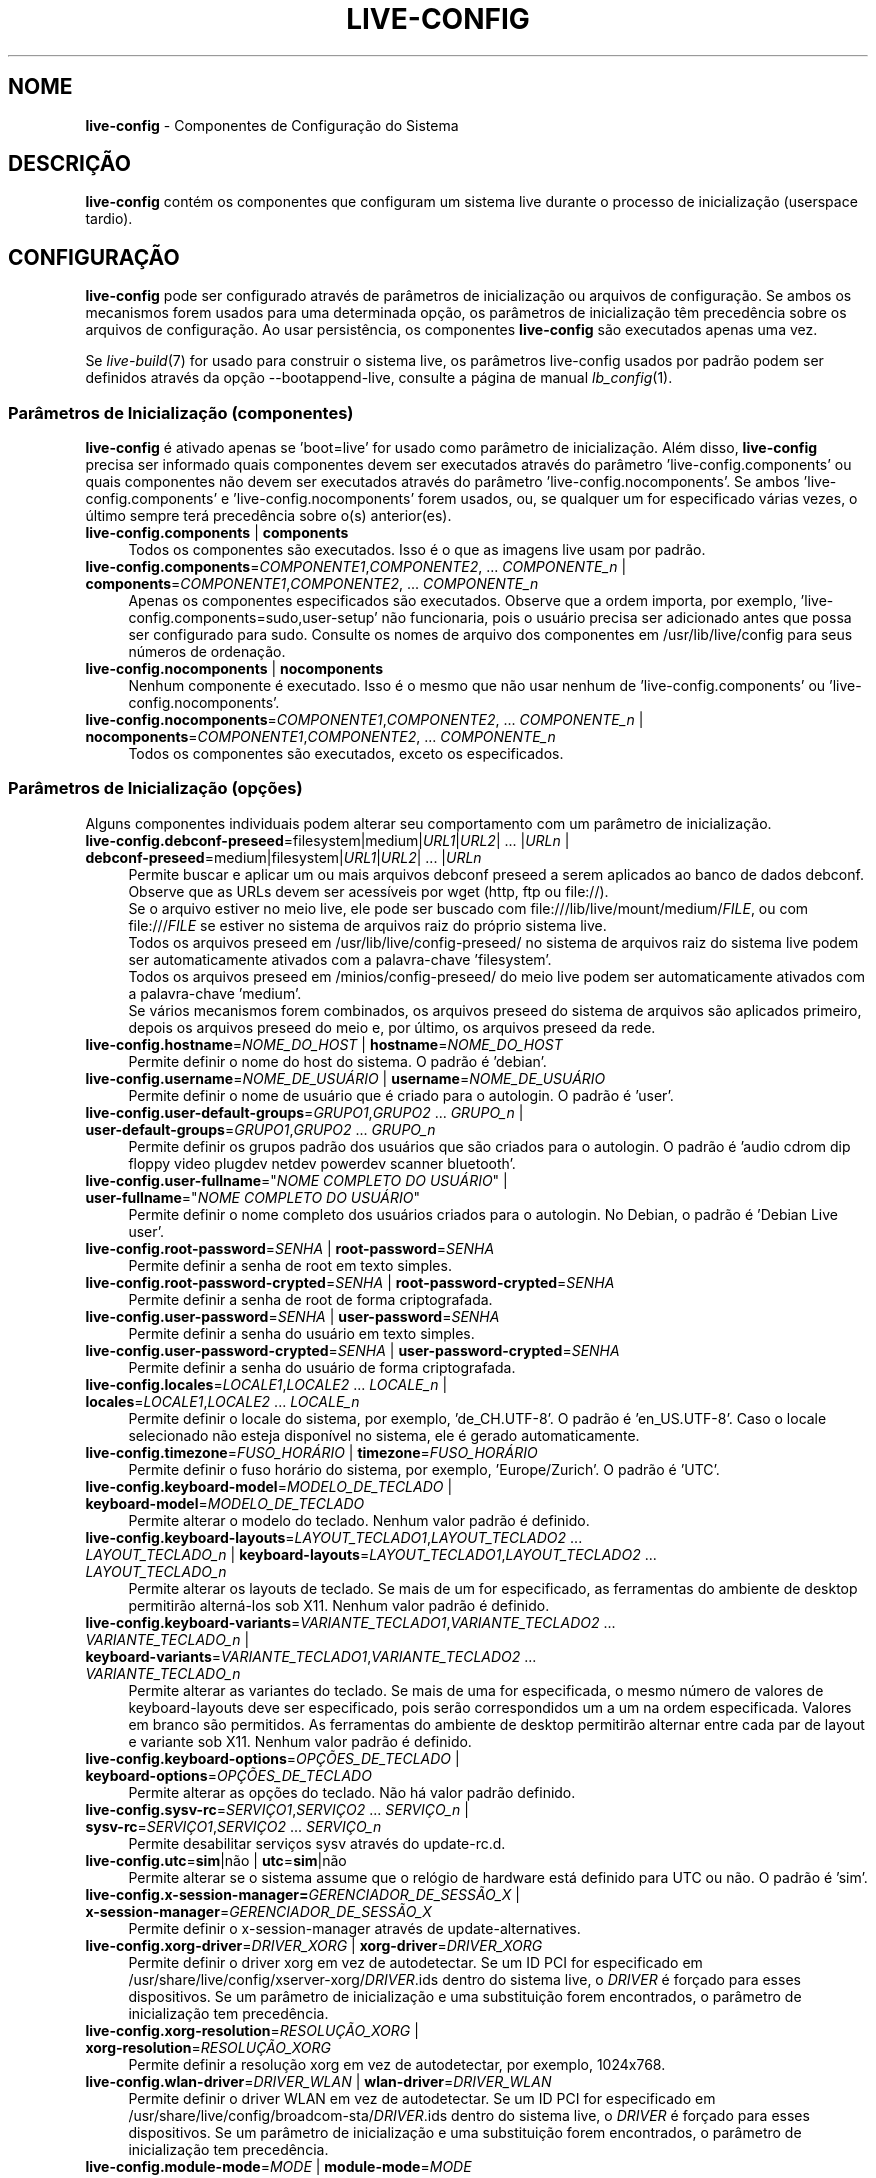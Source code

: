 .\" live-config(7) - System Configuration Components
.\" Copyright (C) 2016-2020 The Debian Live team
.\" Copyright (C) 2006-2015 Daniel Baumann <mail@daniel-baumann.ch>
.\" Copyright (C) 2025 crims0n <crims0n@minios.dev>
.\"
.\" This program comes with ABSOLUTELY NO WARRANTY; for details see COPYING.
.\" This is free software, and you are welcome to redistribute it
.\" under certain conditions; see COPYING for details.
.\"
.\"
.\"*******************************************************************
.\"
.\" This file was generated with po4a. Translate the source file.
.\"
.\"*******************************************************************
.TH LIVE\-CONFIG 7 2025\-06\-08 11.0.5 "Projeto MiniOS Live"

.SH NOME
\fBlive\-config\fP \- Componentes de Configuração do Sistema

.SH DESCRIÇÃO
\fBlive\-config\fP contém os componentes que configuram um sistema live durante
o processo de inicialização (userspace tardio).

.SH CONFIGURAÇÃO
\fBlive\-config\fP pode ser configurado através de parâmetros de inicialização
ou arquivos de configuração. Se ambos os mecanismos forem usados para uma
determinada opção, os parâmetros de inicialização têm precedência sobre os
arquivos de configuração. Ao usar persistência, os componentes
\fBlive\-config\fP são executados apenas uma vez.
.PP
Se \fIlive\-build\fP(7) for usado para construir o sistema live, os parâmetros
live\-config usados por padrão podem ser definidos através da opção
\-\-bootappend\-live, consulte a página de manual \fIlb_config\fP(1).

.SS "Parâmetros de Inicialização (componentes)"
\fBlive\-config\fP é ativado apenas se 'boot=live' for usado como parâmetro de
inicialização. Além disso, \fBlive\-config\fP precisa ser informado quais
componentes devem ser executados através do parâmetro
\&'live\-config.components' ou quais componentes não devem ser executados
através do parâmetro 'live\-config.nocomponents'. Se ambos
\&'live\-config.components' e 'live\-config.nocomponents' forem usados, ou, se
qualquer um for especificado várias vezes, o último sempre terá precedência
sobre o(s) anterior(es).

.IP "\fBlive\-config.components\fP | \fBcomponents\fP" 4
Todos os componentes são executados. Isso é o que as imagens live usam por
padrão.
.IP "\fBlive\-config.components\fP=\fICOMPONENTE1\fP,\fICOMPONENTE2\fP, ... \fICOMPONENTE_n\fP | \fBcomponents\fP=\fICOMPONENTE1\fP,\fICOMPONENTE2\fP, ... \fICOMPONENTE_n\fP" 4
Apenas os componentes especificados são executados. Observe que a ordem
importa, por exemplo, 'live\-config.components=sudo,user\-setup' não
funcionaria, pois o usuário precisa ser adicionado antes que possa ser
configurado para sudo. Consulte os nomes de arquivo dos componentes em
/usr/lib/live/config para seus números de ordenação.
.IP "\fBlive\-config.nocomponents\fP | \fBnocomponents\fP" 4
Nenhum componente é executado. Isso é o mesmo que não usar nenhum de
\&'live\-config.components' ou 'live\-config.nocomponents'.
.IP "\fBlive\-config.nocomponents\fP=\fICOMPONENTE1\fP,\fICOMPONENTE2\fP, ... \fICOMPONENTE_n\fP | \fBnocomponents\fP=\fICOMPONENTE1\fP,\fICOMPONENTE2\fP, ... \fICOMPONENTE_n\fP" 4
Todos os componentes são executados, exceto os especificados.

.SS "Parâmetros de Inicialização (opções)"
Alguns componentes individuais podem alterar seu comportamento com um
parâmetro de inicialização.

.IP "\fBlive\-config.debconf\-preseed\fP=filesystem|medium|\fIURL1\fP|\fIURL2\fP| ... |\fIURLn\fP | \fBdebconf\-preseed\fP=medium|filesystem|\fIURL1\fP|\fIURL2\fP| ... |\fIURLn\fP" 4
Permite buscar e aplicar um ou mais arquivos debconf preseed a serem
aplicados ao banco de dados debconf. Observe que as URLs devem ser
acessíveis por wget (http, ftp ou file://).
.br
Se o arquivo estiver no meio live, ele pode ser buscado com
file:///lib/live/mount/medium/\fIFILE\fP, ou com file:///\fIFILE\fP se estiver no
sistema de arquivos raiz do próprio sistema live.
.br
Todos os arquivos preseed em /usr/lib/live/config\-preseed/ no sistema de
arquivos raiz do sistema live podem ser automaticamente ativados com a
palavra\-chave 'filesystem'.
.br
Todos os arquivos preseed em /minios/config\-preseed/ do meio live podem ser
automaticamente ativados com a palavra\-chave 'medium'.
.br
Se vários mecanismos forem combinados, os arquivos preseed do sistema de
arquivos são aplicados primeiro, depois os arquivos preseed do meio e, por
último, os arquivos preseed da rede.
.IP "\fBlive\-config.hostname\fP=\fINOME_DO_HOST\fP | \fBhostname\fP=\fINOME_DO_HOST\fP" 4
Permite definir o nome do host do sistema. O padrão é 'debian'.
.IP "\fBlive\-config.username\fP=\fINOME_DE_USUÁRIO\fP | \fBusername\fP=\fINOME_DE_USUÁRIO\fP" 4
Permite definir o nome de usuário que é criado para o autologin. O padrão é
\&'user'.
.IP "\fBlive\-config.user\-default\-groups\fP=\fIGRUPO1\fP,\fIGRUPO2\fP ... \fIGRUPO_n\fP | \fBuser\-default\-groups\fP=\fIGRUPO1\fP,\fIGRUPO2\fP ... \fIGRUPO_n\fP" 4
Permite definir os grupos padrão dos usuários que são criados para o
autologin. O padrão é 'audio cdrom dip floppy video plugdev netdev powerdev
scanner bluetooth'.
.IP "\fBlive\-config.user\-fullname\fP=\(dq\fINOME COMPLETO DO USUÁRIO\fP\(dq | \fBuser\-fullname\fP=\(dq\fINOME COMPLETO DO USUÁRIO\fP\(dq" 4
Permite definir o nome completo dos usuários criados para o autologin. No
Debian, o padrão é 'Debian Live user'.
.IP "\fBlive\-config.root\-password\fP=\fISENHA\fP | \fBroot\-password\fP=\fISENHA\fP" 4
Permite definir a senha de root em texto simples.
.IP "\fBlive\-config.root\-password\-crypted\fP=\fISENHA\fP | \fBroot\-password\-crypted\fP=\fISENHA\fP" 4
Permite definir a senha de root de forma criptografada.
.IP "\fBlive\-config.user\-password\fP=\fISENHA\fP | \fBuser\-password\fP=\fISENHA\fP" 4
Permite definir a senha do usuário em texto simples.
.IP "\fBlive\-config.user\-password\-crypted\fP=\fISENHA\fP | \fBuser\-password\-crypted\fP=\fISENHA\fP" 4
Permite definir a senha do usuário de forma criptografada.
.IP "\fBlive\-config.locales\fP=\fILOCALE1\fP,\fILOCALE2\fP ... \fILOCALE_n\fP | \fBlocales\fP=\fILOCALE1\fP,\fILOCALE2\fP ... \fILOCALE_n\fP" 4
Permite definir o locale do sistema, por exemplo, 'de_CH.UTF\-8'. O padrão é
\&'en_US.UTF\-8'. Caso o locale selecionado não esteja disponível no sistema,
ele é gerado automaticamente.
.IP "\fBlive\-config.timezone\fP=\fIFUSO_HORÁRIO\fP | \fBtimezone\fP=\fIFUSO_HORÁRIO\fP" 4
Permite definir o fuso horário do sistema, por exemplo, 'Europe/Zurich'. O
padrão é 'UTC'.
.IP "\fBlive\-config.keyboard\-model\fP=\fIMODELO_DE_TECLADO\fP | \fBkeyboard\-model\fP=\fIMODELO_DE_TECLADO\fP" 4
Permite alterar o modelo do teclado. Nenhum valor padrão é definido.
.IP "\fBlive\-config.keyboard\-layouts\fP=\fILAYOUT_TECLADO1\fP,\fILAYOUT_TECLADO2\fP ... \fILAYOUT_TECLADO_n\fP | \fBkeyboard\-layouts\fP=\fILAYOUT_TECLADO1\fP,\fILAYOUT_TECLADO2\fP ... \fILAYOUT_TECLADO_n\fP" 4
Permite alterar os layouts de teclado. Se mais de um for especificado, as
ferramentas do ambiente de desktop permitirão alterná\-los sob X11. Nenhum
valor padrão é definido.
.IP "\fBlive\-config.keyboard\-variants\fP=\fIVARIANTE_TECLADO1\fP,\fIVARIANTE_TECLADO2\fP ... \fIVARIANTE_TECLADO_n\fP | \fBkeyboard\-variants\fP=\fIVARIANTE_TECLADO1\fP,\fIVARIANTE_TECLADO2\fP ... \fIVARIANTE_TECLADO_n\fP" 4
Permite alterar as variantes do teclado. Se mais de uma for especificada, o
mesmo número de valores de keyboard\-layouts deve ser especificado, pois
serão correspondidos um a um na ordem especificada. Valores em branco são
permitidos. As ferramentas do ambiente de desktop permitirão alternar entre
cada par de layout e variante sob X11. Nenhum valor padrão é definido.
.IP "\fBlive\-config.keyboard\-options\fP=\fIOPÇÕES_DE_TECLADO\fP | \fBkeyboard\-options\fP=\fIOPÇÕES_DE_TECLADO\fP" 4
Permite alterar as opções do teclado. Não há valor padrão definido.
.IP "\fBlive\-config.sysv\-rc\fP=\fISERVIÇO1\fP,\fISERVIÇO2\fP ... \fISERVIÇO_n\fP | \fBsysv\-rc\fP=\fISERVIÇO1\fP,\fISERVIÇO2\fP ... \fISERVIÇO_n\fP" 4
Permite desabilitar serviços sysv através do update\-rc.d.
.IP "\fBlive\-config.utc\fP=\fBsim\fP|não | \fButc\fP=\fBsim\fP|não" 4
Permite alterar se o sistema assume que o relógio de hardware está definido
para UTC ou não. O padrão é 'sim'.
.IP "\fBlive\-config.x\-session\-manager=\fP\fIGERENCIADOR_DE_SESSÃO_X\fP | \fBx\-session\-manager\fP=\fIGERENCIADOR_DE_SESSÃO_X\fP" 4
Permite definir o x\-session\-manager através de update\-alternatives.
.IP "\fBlive\-config.xorg\-driver\fP=\fIDRIVER_XORG\fP | \fBxorg\-driver\fP=\fIDRIVER_XORG\fP" 4
Permite definir o driver xorg em vez de autodetectar. Se um ID PCI for
especificado em /usr/share/live/config/xserver\-xorg/\fIDRIVER\fP.ids dentro do
sistema live, o \fIDRIVER\fP é forçado para esses dispositivos. Se um parâmetro
de inicialização e uma substituição forem encontrados, o parâmetro de
inicialização tem precedência.
.IP "\fBlive\-config.xorg\-resolution\fP=\fIRESOLUÇÃO_XORG\fP | \fBxorg\-resolution\fP=\fIRESOLUÇÃO_XORG\fP" 4
Permite definir a resolução xorg em vez de autodetectar, por exemplo,
1024x768.
.IP "\fBlive\-config.wlan\-driver\fP=\fIDRIVER_WLAN\fP | \fBwlan\-driver\fP=\fIDRIVER_WLAN\fP" 4
Permite definir o driver WLAN em vez de autodetectar. Se um ID PCI for
especificado em /usr/share/live/config/broadcom\-sta/\fIDRIVER\fP.ids dentro do
sistema live, o \fIDRIVER\fP é forçado para esses dispositivos. Se um parâmetro
de inicialização e uma substituição forem encontrados, o parâmetro de
inicialização tem precedência.
.IP "\fBlive\-config.module\-mode\fP=\fIMODE\fP | \fBmodule\-mode\fP=\fIMODE\fP" 4
Permite especificar o modo de módulo para configuração ao vivo. Quando
definido como "mesclado", o sistema atualizará as contas de usuário,
reconstruirá os caches e atualizará as configurações dos pacotes para que as
alterações de configuração sejam integradas dinamicamente ao sistema em
execução.
.IP "\fBlive\-config.hooks\fP=filesystem|medium|\fIURL1\fP|\fIURL2\fP| ... |\fIURLn\fP | \fBhooks\fP=medium|filesystem|\fIURL1\fP|\fIURL2\fP| ... |\fIURLn\fP" 4
Permite buscar e executar um ou mais arquivos arbitrários. Observe que as
URLs devem ser acessíveis por wget (http, ftp ou file://), os arquivos são
executados em /tmp do sistema live em execução, e que os arquivos precisam
de suas dependências, se houver, já instaladas, por exemplo, se um script
python precisar ser executado, o sistema precisa ter python
instalado. Alguns hooks para casos de uso comuns estão disponíveis em
/usr/share/doc/live\-config/examples/hooks/.
.br
Se o arquivo estiver no meio live, ele pode ser buscado com
file:///lib/live/mount/medium/\fIFILE\fP, ou com file:///\fIFILE\fP se estiver no
sistema de arquivos raiz do próprio sistema live.
.br
Todos os hooks em /usr/lib/live/config\-hooks/ no sistema de arquivos raiz do
sistema live podem ser automaticamente ativados com a palavra\-chave
\&'filesystem'.
.br
Todos os hooks em /minios/config\-hooks/ do meio live podem ser
automaticamente ativados com a palavra\-chave 'medium'.
.br
Se vários mecanismos forem combinados, os hooks do sistema de arquivos são
executados primeiro, depois os hooks do meio e, por último, os hooks de
rede.

.SS "Parâmetros de Inicialização (atalhos)"
Para alguns casos de uso comuns onde seria necessário combinar vários
parâmetros individuais, \fBlive\-config\fP oferece atalhos. Isso permite ter
total granularidade sobre todas as opções, bem como manter as coisas
simples.

.IP "\fBlive\-config.noroot\fP | \fBnoroot\fP" 4
Desabilita sudo e policykit, o usuário não pode obter privilégios de root no
sistema.
.IP "\fBlive\-config.noautologin\fP | \fBnoautologin\fP" 4
Desabilita o login automático do console e o autologin gráfico.
.IP "\fBlive\-config.nottyautologin\fP | \fBnottyautologin\fP" 4
Desabilita o login automático no console, não afetando o autologin gráfico.
.IP "\fBlive\-config.nox11autologin\fP | \fBnox11autologin\fP" 4
Desabilita o login automático com qualquer gerenciador de exibição, não
afetando o autologin tty.

.SS "Parâmetros de Inicialização (opções especiais)"
Para casos de uso especiais, existem alguns parâmetros de inicialização
especiais.

.IP "\fBlive\-config.debug\fP | \fBdebug\fP" 4
Ativa a saída de depuração em live\-config.

.SS "Arquivos de Configuração"
\fBlive\-config\fP pode ser configurado (mas não ativado) através de arquivos de
configuração. Tudo, exceto os atalhos que podem ser configurados com um
parâmetro de inicialização, também pode ser configurado através de um ou
mais arquivos. Se arquivos de configuração forem usados, o parâmetro
\&'boot=live' ainda é necessário para ativar \fBlive\-config\fP.
.PP
\fBNota:\fP Se arquivos de configuração forem usados, (preferencialmente) todos
os parâmetros de inicialização devem ser colocados na variável
\fBLIVE_CONFIG_CMDLINE\fP, ou variáveis individuais podem ser definidas. Se
variáveis individuais forem usadas, o usuário é obrigado a garantir que
todas as variáveis necessárias estejam definidas para criar uma configuração
válida.
.PP
Arquivos de configuração podem ser colocados no próprio sistema de arquivos
raiz (/etc/live/config.conf, /etc/live/config.conf.d/*.conf), ou na mídia
live (minios/config.conf, minios/config.conf.d/*.conf). Se ambos os locais
forem usados para uma determinada opção, os da mídia live têm precedência
sobre os do sistema de arquivos raiz.
.PP
Although the configuration files placed in the configuration directories do
not require a particular name, it is suggested for consistency reasons to
either use 'vendor.conf' or 'project.conf' as a naming scheme (whereas
\&'vendor' or 'project' is replaced with the actual name, resulting in a
filename like 'progress\-linux.conf').
.PP
O conteúdo real dos arquivos de configuração consiste em uma ou mais das
seguintes variáveis.

.IP "\fBLIVE_CONFIG_CMDLINE\fP=\fIPARÂMETRO1\fP \fIPARÂMETRO2\fP ... \fIPARÂMETRO_n\fP" 4
Esta variável corresponde à linha de comando do carregador de inicialização.
.IP "\fBLIVE_CONFIG_COMPONENTS\fP=\fICOMPONENTE1\fP,\fICOMPONENTE2\fP, ... \fICOMPONENTE_n\fP" 4
Esta variável corresponde ao parâmetro
\&'\fBlive\-config.components\fP=\fICOMPONENTE1\fP,\fICOMPONENTE2\fP,
\&... \fICOMPONENTE_n\fP'.
.IP "\fBLIVE_CONFIG_NOCOMPONENTS\fP=\fICOMPONENTE1\fP,\fICOMPONENTE2\fP, ... \fICOMPONENTE_n\fP" 4
Esta variável corresponde ao parâmetro
\&'\fBlive\-config.nocomponents\fP=\fICOMPONENTE1\fP,\fICOMPONENTE2\fP,
\&... \fICOMPONENTE_n\fP'.
.IP "\fBLIVE_DEBCONF_PRESEED\fP=filesystem|medium|\fIURL1\fP|\fIURL2\fP| ... |\fIURLn\fP" 4
Esta variável corresponde ao parâmetro
\&'\fBlive\-config.debconf\-preseed\fP=filesystem|medium|\fIURL1\fP|\fIURL2\fP|
\&... |\fIURLn\fP'.
.IP \fBLIVE_HOSTNAME\fP=\fINOME_DO_HOST\fP 4
Esta variável corresponde ao parâmetro
\&'\fBlive\-config.hostname\fP=\fINOME_DO_HOST\fP'.
.IP \fBLIVE_USERNAME\fP=\fINOME_DE_USUÁRIO\fP 4
Esta variável corresponde ao parâmetro
\&'\fBlive\-config.username\fP=\fINOME_DE_USUÁRIO\fP'.
.IP "\fBLIVE_USER_DEFAULT_GROUPS\fP=\fIGRUPO1\fP,\fIGRUPO2\fP ... \fIGRUPO_n\fP" 4
Esta variável corresponde ao parâmetro
\&'\fBlive\-config.user\-default\-groups\fP="\fIGRUPO1\fP,\fIGRUPO2\fP ... \fIGRUPO_n\fP"'.
.IP "\fBLIVE_USER_FULLNAME\fP=\(dq\fINOME COMPLETO DO USUÁRIO\fP\(dq" 4
Esta variável corresponde ao parâmetro '\fBlive\-config.user\-fullname\fP="\fINOME COMPLETO DO USUÁRIO\fP"'.
.IP \fBLIVE_ROOT_PASSWORD\fP=\fISENHA\fP 4
Esta variável corresponde ao parâmetro
\&'\fBlive\-config.root\-password\fP=\fISENHA\fP'. Ela especifica a senha de root em
texto simples.
.IP \fBLIVE_ROOT_PASSWORD_CRYPTED\fP=\fISENHA\fP 4
Esta variável corresponde ao parâmetro
\&'\fBlive\-config.root\-password\-crypted\fP=\fISENHA\fP'. Ela especifica a senha de
root em formato criptografado.
.IP \fBLIVE_USER_PASSWORD\fP=\fISENHA\fP 4
Esta variável corresponde ao parâmetro
\&'\fBlive\-config.user\-password\fP=\fISENHA\fP'. Ela especifica a senha do usuário
em texto simples.
.IP \fBLIVE_USER_PASSWORD_CRYPTED\fP=\fISENHA\fP 4
Esta variável corresponde ao parâmetro
\&'\fBlive\-config.user\-password\-crypted\fP=\fISENHA\fP'. Ela especifica a senha do
usuário em formato criptografado.
.IP "\fBLIVE_LOCALES\fP=\fILOCALE1\fP,\fILOCALE2\fP ... \fILOCALE_n\fP" 4
Esta variável corresponde ao parâmetro
\&'\fBlive\-config.locales\fP=\fILOCALE1\fP,\fILOCALE2\fP ... \fILOCALE_n\fP'.
.IP \fBLIVE_TIMEZONE\fP=\fIFUSO_HORÁRIO\fP 4
Esta variável corresponde ao parâmetro
\&'\fBlive\-config.timezone\fP=\fIFUSO_HORÁRIO\fP'.
.IP \fBLIVE_KEYBOARD_MODEL\fP=\fIMODELO_DE_TECLADO\fP 4
Esta variável corresponde ao parâmetro
\&'\fBlive\-config.keyboard\-model\fP=\fIMODELO_DE_TECLADO\fP'.
.IP "\fBLIVE_KEYBOARD_LAYOUTS\fP=\fILAYOUT_TECLADO1\fP,\fILAYOUT_TECLADO2\fP ... \fILAYOUT_TECLADO_n\fP" 4
Esta variável corresponde ao parâmetro
\&'\fBlive\-config.keyboard\-layouts\fP=\fILAYOUT_TECLADO1\fP,\fILAYOUT_TECLADO2\fP
\&... \fILAYOUT_TECLADO_n\fP'.
.IP "\fBLIVE_KEYBOARD_VARIANTS\fP=\fIVARIANTE_TECLADO1\fP,\fIVARIANTE_TECLADO2\fP ... \fIVARIANTE_TECLADO_n\fP" 4
Esta variável corresponde ao parâmetro
\&'\fBlive\-config.keyboard\-variants\fP=\fIVARIANTE_TECLADO1\fP,\fIVARIANTE_TECLADO2\fP
\&... \fIVARIANTE_TECLADO_n\fP'.
.IP \fBLIVE_KEYBOARD_OPTIONS\fP=\fIOPÇÕES_DE_TECLADO\fP 4
Esta variável corresponde ao parâmetro
\&'\fBlive\-config.keyboard\-options\fP=\fIOPÇÕES_DE_TECLADO\fP'.
.IP "\fBLIVE_SYSV_RC\fP=\fISERVIÇO1\fP,\fISERVIÇO2\fP ... \fISERVIÇO_n\fP" 4
Esta variável corresponde ao parâmetro
\&'\fBlive\-config.sysv\-rc\fP=\fISERVIÇO1\fP,\fISERVIÇO2\fP ... \fISERVIÇO_n\fP'.
.IP \fBLIVE_UTC\fP=\fBsim\fP|não 4
Esta variável corresponde ao parâmetro '\fBlive\-config.utc\fP=\fBsim\fP|não'.
.IP \fBLIVE_X_SESSION_MANAGER\fP=\fIGERENCIADOR_DE_SESSÃO_X\fP 4
Esta variável corresponde ao parâmetro
\&'\fBlive\-config.x\-session\-manager\fP=\fIGERENCIADOR_DE_SESSÃO_X\fP'.
.IP \fBLIVE_XORG_DRIVER\fP=\fIDRIVER_XORG\fP 4
Esta variável corresponde ao parâmetro
\&'\fBlive\-config.xorg\-driver\fP=\fIDRIVER_XORG\fP'.
.IP \fBLIVE_XORG_RESOLUTION\fP=\fIRESOLUÇÃO_XORG\fP 4
Esta variável corresponde ao parâmetro
\&'\fBlive\-config.xorg\-resolution\fP=\fIRESOLUÇÃO_XORG\fP'.
.IP \fBLIVE_WLAN_DRIVER\fP=\fIDRIVER_WLAN\fP 4
Esta variável corresponde ao parâmetro
\&'\fBlive\-config.wlan\-driver\fP=\fIDRIVER_WLAN\fP'.
.IP "\fBLIVE_HOOKS\fP=filesystem|medium|\fIURL1\fP|\fIURL2\fP| ... |\fIURLn\fP" 4
Esta variável corresponde ao parâmetro
\&'\fBlive\-config.hooks\fP=filesystem|medium|\fIURL1\fP|\fIURL2\fP| ... |\fIURLn\fP'.
.IP \fBLIVE_LINK_USER_DIRS\fP=true|false 4
Esta variável corresponde ao parâmetro
\&'\fBlive\-config.link\-user\-dirs\fP=true|false'. Ela ativa ou desativa a criação
de links simbólicos para diretórios de usuário.
.IP \fBLIVE_BIND_USER_DIRS\fP=true|false 4
Esta variável corresponde ao parâmetro
\&'\fBlive\-config.bind\-user\-dirs\fP=true|false'. Ela ativa ou desativa a montagem
de vínculo para diretórios de usuário.
.IP \fBLIVE_USER_DIRS_PATH\fP=\fICAMINHO\fP 4
Esta variável corresponde ao parâmetro
\&'\fBlive\-config.user\-dirs\-path\fP=\fICAMINHO\fP'. Ela especifica o caminho para os
diretórios de usuário na mídia.
.IP \fBLIVE_MODULE_MODE\fP 4
Esta variável mantém o estado especificado pelo parâmetro
\&'live\-config.module\-mode' (ou 'module\-mode'). Quando configurada como
"merged", o sistema ao vivo aplica atualizações (via minios\-update\-users,
minios\-update\-cache e minios\-update\-dpkg) para mesclar configurações
personalizadas com o ambiente base.
.IP \fBLIVE_CONFIG_DEBUG\fP=verdadeiro|falso 4
Esta variável corresponde ao parâmetro '\fBlive\-config.debug\fP'.

.SH CUSTOMIZAÇÃO
\fBlive\-config\fP pode ser facilmente personalizado para projetos downstream ou
uso local.

.SS "Adicionando novos componentes de configuração"
Projetos downstream podem colocar seus componentes em /usr/lib/live/config e
não precisam fazer mais nada, os componentes serão chamados automaticamente
durante a inicialização.
.PP
Os componentes são melhor colocados em um pacote debian próprio. Um pacote
de exemplo contendo um componente de exemplo pode ser encontrado em
/usr/share/doc/live\-config/examples.

.SS "Removendo componentes de configuração existentes"
Não é realmente possível remover componentes de forma sensata ainda sem
exigir o envio de um pacote \fBlive\-config\fP modificado localmente ou o uso de
dpkg\-divert. No entanto, o mesmo pode ser alcançado desabilitando os
componentes respectivos através do mecanismo live\-config.nocomponents, veja
acima. Para evitar a necessidade de sempre especificar componentes
desabilitados através do parâmetro de inicialização, um arquivo de
configuração deve ser usado, veja acima.
.PP
Os arquivos de configuração para o próprio sistema live são melhor colocados
em um pacote debian próprio. Um pacote de exemplo contendo uma configuração
de exemplo pode ser encontrado em /usr/share/doc/live\-config/examples.

.SH COMPONENTES
\fBlive\-config\fP atualmente apresenta os seguintes componentes em
/usr/lib/live/config.

.IP \fBnss\-systemd\fP 4
Remove ou restaura o módulo NSS do systemd em /etc/nsswitch.conf para
contornar um problema conhecido do systemd.
.IP \fBdebconf\fP 4
Permite aplicar arquivos preseed arbitrários colocados na mídia live ou em
um servidor http/ftp.
.IP \fBhostname\fP 4
Configura /etc/hostname e /etc/hosts.
.IP \fBissue\-setup\fP 4
Configura o arquivo /etc/issue com um banner de boas\-vindas e informações da
distribuição.
.IP "\fBlive\-debconfig (passwd)\fP" 4
Configura as senhas de usuário e root via live\-debconfig.
.IP \fBuser\-setup\fP 4
Adiciona uma conta de usuário live.
.IP \fBroot\-setup\fP 4
Define ou atualiza a senha de root e configura o ambiente de usuário root.
.IP \fBsudo\fP 4
Concede privilégios sudo ao usuário live.
.IP \fBuser\-media\fP 4
Configura a montagem de mídia e a vinculação ou ligação de diretórios de
usuário para dados persistentes.
.IP \fBuser\-ssh\fP 4
Sincroniza as chaves SSH authorized_keys entre a mídia live e o diretório
home do usuário.
.IP \fBlocales\fP 4
Configura os locais.
.IP \fBtzdata\fP 4
Configura /etc/timezone.
.IP \fBxorg\-service\fP 4
configura o nome de usuário em xorg.service.
.IP \fBgdm3\fP 4
Configura o autologin no gdm3.
.IP \fBkdm\fP 4
Configura o autologin no kdm.
.IP \fBlightdm\fP 4
Configura o autologin no lightdm.
.IP \fBlxdm\fP 4
Configura o autologin no lxdm.
.IP \fBnodm\fP 4
Configura o autologin no nodm.
.IP \fBslim\fP 4
Configura o autologin no slim.
.IP \fBxinit\fP 4
Configura o autologin com xinit.
.IP \fBkeyboard\-configuration\fP 4
Configura o teclado.
.IP \fBsysvinit\fP 4
Configura o sysvinit.
.IP \fBsysv\-rc\fP 4
Configura sysv\-rc desabilitando os serviços listados.
.IP \fBlogin\fP 4
Desabilita o lastlog.
.IP \fBanacron\fP 4
Desabilita anacron.
.IP \fButil\-linux\fP 4
Desabilita o hwclock do util\-linux.
.IP \fBapport\fP 4
Desabilita apport.
.IP \fBgnome\-panel\-data\fP 4
Desabilita o botão de bloqueio para a tela.
.IP \fBgnome\-power\-manager\fP 4
Desabilita a hibernação.
.IP \fBgnome\-screensaver\fP 4
Desabilita o protetor de tela bloqueando a tela.
.IP \fBkaboom\fP 4
Desabilita o assistente de migração do KDE (squeeze e mais recentes).
.IP \fBkde\-services\fP 4
Desabilita alguns serviços KDE indesejados (squeeze e mais recentes).
.IP \fBpolicykit\fP 4
Concede privilégios de usuário através do policykit.
.IP \fBssl\-cert\fP 4
Regenerando certificados ssl snake\-oil.
.IP \fBxrdp\fP 4
Configura o xrdp para conectividade de área de trabalho remota.
.IP \fBxfce4\-panel\fP 4
Configura o xfce4\-panel para as configurações padrão.
.IP \fBxscreensaver\fP 4
Desabilita o protetor de tela bloqueando a tela.
.IP \fBbroadcom\-sta\fP 4
Configura os drivers WLAN broadcom\-sta.
.IP \fBxserver\-xorg\fP 4
Configura o xserver\-xorg.
.IP \fBopenssh\-server\fP 4
Recria as chaves de host do openssh\-server.
.IP \fBxhyper\-v\fP 4
configures X11 settings to improve compatibility on Microsoft Hyper\-V
platforms.
.IP \fBntfs3\fP 4
Gerencia as regras do udev para suporte a NTFS3.
.IP \fBconfig\-module\-mode\fP 4
Configura o modo de módulo do sistema e atualiza caches, configurações do
usuário e dpkg.
.IP \fBhooks\fP 4
Permite executar comandos arbitrários de um arquivo colocado na mídia live
ou em um servidor http/ftp.

.SH ARQUIVOS
.IP \fB/etc/live/config.conf\fP 4
.IP \fB/etc/live/config.conf.d/*.conf\fP 4
.IP \fBlive/config.conf\fP 4
.IP \fBlive/config.conf.d/*.conf\fP 4
.IP \fB/lib/live/config.sh\fP 4
.IP \fB/lib/live/config/\fP 4
.IP \fB/var/lib/live/config/\fP 4
.IP \fB/var/log/live/config.log\fP 4
.PP
.IP \fB/live/config\-hooks/*\fP 4
.IP \fBlive/config\-hooks/*\fP 4
.IP \fB/live/config\-preseed/*\fP 4
.IP "\fBlive/config\-preseed/* \fP" 4

.SH "VEJA TAMBÉM"
\fIlive\-boot\fP(7)
.PP
\fIlive\-build\fP(7)
.PP
\fIlive\-tools\fP(7)

.SH "PÁGINA INICIAL"
Mais informações sobre o live\-config e o projeto Debian Live podem ser
encontradas na página inicial em
<\fIhttps://wiki.debian.org/DebianLive\fP> e no manual em
<\fIhttps://live\-team.pages.debian.net/live\-manual/\fP>.

.SH PROBLEMAS
Bugs podem ser relatados enviando um relatório de bug para o pacote
live\-config no Sistema de Rastreamento de Bugs em
<\fIhttp://bugs.debian.org/\fP> ou escrevendo um e\-mail para a lista de
discussão Debian Live em <\fIdebian\-live@lists.debian.org\fP>.

.SH AUTOR
live\-config foi originalmente escrito por Daniel Baumann
<\fImail@daniel\-baumann.ch\fP>. Desde 2016, o desenvolvimento foi
continuado pela equipe Debian Live. Desde 2025, o desenvolvimento da versão
modificada foi continuado pela equipe MiniOS Live.
